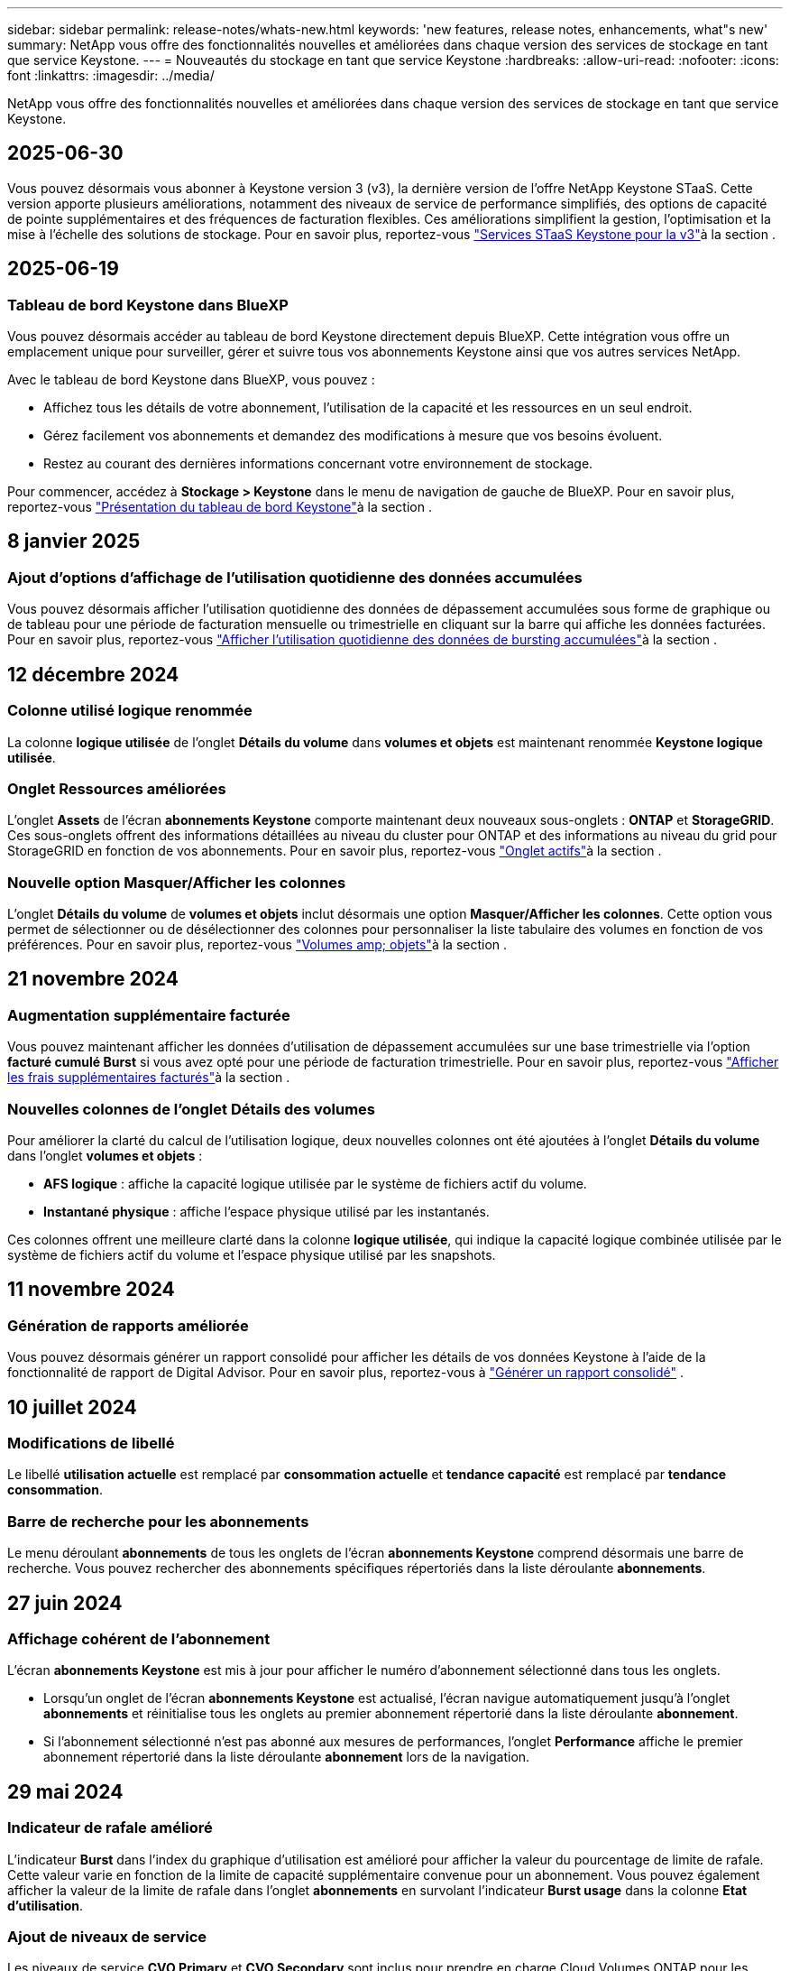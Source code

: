 ---
sidebar: sidebar 
permalink: release-notes/whats-new.html 
keywords: 'new features, release notes, enhancements, what"s new' 
summary: NetApp vous offre des fonctionnalités nouvelles et améliorées dans chaque version des services de stockage en tant que service Keystone. 
---
= Nouveautés du stockage en tant que service Keystone
:hardbreaks:
:allow-uri-read: 
:nofooter: 
:icons: font
:linkattrs: 
:imagesdir: ../media/


[role="lead"]
NetApp vous offre des fonctionnalités nouvelles et améliorées dans chaque version des services de stockage en tant que service Keystone.



== 2025-06-30

Vous pouvez désormais vous abonner à Keystone version 3 (v3), la dernière version de l'offre NetApp Keystone STaaS. Cette version apporte plusieurs améliorations, notamment des niveaux de service de performance simplifiés, des options de capacité de pointe supplémentaires et des fréquences de facturation flexibles. Ces améliorations simplifient la gestion, l'optimisation et la mise à l'échelle des solutions de stockage. Pour en savoir plus, reportez-vous link:../concepts/metrics.html["Services STaaS Keystone pour la v3"]à la section .



== 2025-06-19



=== Tableau de bord Keystone dans BlueXP

Vous pouvez désormais accéder au tableau de bord Keystone directement depuis BlueXP. Cette intégration vous offre un emplacement unique pour surveiller, gérer et suivre tous vos abonnements Keystone ainsi que vos autres services NetApp.

Avec le tableau de bord Keystone dans BlueXP, vous pouvez :

* Affichez tous les détails de votre abonnement, l'utilisation de la capacité et les ressources en un seul endroit.
* Gérez facilement vos abonnements et demandez des modifications à mesure que vos besoins évoluent.
* Restez au courant des dernières informations concernant votre environnement de stockage.


Pour commencer, accédez à *Stockage > Keystone* dans le menu de navigation de gauche de BlueXP. Pour en savoir plus, reportez-vous link:../integrations/dashboard-overview.html["Présentation du tableau de bord Keystone"]à la section .



== 8 janvier 2025



=== Ajout d'options d'affichage de l'utilisation quotidienne des données accumulées

Vous pouvez désormais afficher l'utilisation quotidienne des données de dépassement accumulées sous forme de graphique ou de tableau pour une période de facturation mensuelle ou trimestrielle en cliquant sur la barre qui affiche les données facturées. Pour en savoir plus, reportez-vous link:../integrations/consumption-tab.html#view-daily-accrued-burst-data-usage["Afficher l'utilisation quotidienne des données de bursting accumulées"]à la section .



== 12 décembre 2024



=== Colonne utilisé logique renommée

La colonne *logique utilisée* de l'onglet *Détails du volume* dans *volumes et objets* est maintenant renommée *Keystone logique utilisée*.



=== Onglet Ressources améliorées

L'onglet *Assets* de l'écran *abonnements Keystone* comporte maintenant deux nouveaux sous-onglets : *ONTAP* et *StorageGRID*. Ces sous-onglets offrent des informations détaillées au niveau du cluster pour ONTAP et des informations au niveau du grid pour StorageGRID en fonction de vos abonnements. Pour en savoir plus, reportez-vous link:../integrations/assets-tab.html["Onglet actifs"^]à la section .



=== Nouvelle option Masquer/Afficher les colonnes

L'onglet *Détails du volume* de *volumes et objets* inclut désormais une option *Masquer/Afficher les colonnes*. Cette option vous permet de sélectionner ou de désélectionner des colonnes pour personnaliser la liste tabulaire des volumes en fonction de vos préférences. Pour en savoir plus, reportez-vous link:../integrations/volumes-objects-tab.html["Volumes  amp; objets"^]à la section .



== 21 novembre 2024



=== Augmentation supplémentaire facturée

Vous pouvez maintenant afficher les données d'utilisation de dépassement accumulées sur une base trimestrielle via l'option *facturé cumulé Burst* si vous avez opté pour une période de facturation trimestrielle. Pour en savoir plus, reportez-vous link:../integrations/consumption-tab.html#view-accrued-burst["Afficher les frais supplémentaires facturés"^]à la section .



=== Nouvelles colonnes de l'onglet Détails des volumes

Pour améliorer la clarté du calcul de l'utilisation logique, deux nouvelles colonnes ont été ajoutées à l'onglet *Détails du volume* dans l'onglet *volumes et objets* :

* *AFS logique* : affiche la capacité logique utilisée par le système de fichiers actif du volume.
* *Instantané physique* : affiche l'espace physique utilisé par les instantanés.


Ces colonnes offrent une meilleure clarté dans la colonne *logique utilisée*, qui indique la capacité logique combinée utilisée par le système de fichiers actif du volume et l'espace physique utilisé par les snapshots.



== 11 novembre 2024



=== Génération de rapports améliorée

Vous pouvez désormais générer un rapport consolidé pour afficher les détails de vos données Keystone à l'aide de la fonctionnalité de rapport de Digital Advisor. Pour en savoir plus, reportez-vous à link:../integrations/options.html#generate-consolidated-report-from-digital-advisor["Générer un rapport consolidé"^] .



== 10 juillet 2024



=== Modifications de libellé

Le libellé *utilisation actuelle* est remplacé par *consommation actuelle* et *tendance capacité* est remplacé par *tendance consommation*.



=== Barre de recherche pour les abonnements

Le menu déroulant *abonnements* de tous les onglets de l'écran *abonnements Keystone* comprend désormais une barre de recherche. Vous pouvez rechercher des abonnements spécifiques répertoriés dans la liste déroulante *abonnements*.



== 27 juin 2024



=== Affichage cohérent de l'abonnement

L'écran *abonnements Keystone* est mis à jour pour afficher le numéro d'abonnement sélectionné dans tous les onglets.

* Lorsqu'un onglet de l'écran *abonnements Keystone* est actualisé, l'écran navigue automatiquement jusqu'à l'onglet *abonnements* et réinitialise tous les onglets au premier abonnement répertorié dans la liste déroulante *abonnement*.
* Si l'abonnement sélectionné n'est pas abonné aux mesures de performances, l'onglet *Performance* affiche le premier abonnement répertorié dans la liste déroulante *abonnement* lors de la navigation.




== 29 mai 2024



=== Indicateur de rafale amélioré

L'indicateur *Burst* dans l'index du graphique d'utilisation est amélioré pour afficher la valeur du pourcentage de limite de rafale. Cette valeur varie en fonction de la limite de capacité supplémentaire convenue pour un abonnement. Vous pouvez également afficher la valeur de la limite de rafale dans l'onglet *abonnements* en survolant l'indicateur *Burst usage* dans la colonne *Etat d'utilisation*.



=== Ajout de niveaux de service

Les niveaux de service *CVO Primary* et *CVO Secondary* sont inclus pour prendre en charge Cloud Volumes ONTAP pour les abonnements avec des plans tarifaires sans capacité allouée ou ceux configurés avec un cluster métropolitain.

* Vous pouvez afficher le graphique d'utilisation de la capacité pour ces niveaux de service à partir de l'ancien tableau de bord du widget *Keystone Subscriptions* et de l'onglet *Capacity Trend*, ainsi que des informations détaillées sur l'utilisation à partir de l'onglet *Current usage*.
* Dans l'onglet *abonnements*, ces niveaux de service sont affichés sous la forme `CVO (v2)` Dans la colonne *Type d'utilisation*, permettant l'identification de la facturation en fonction de ces niveaux de service.




=== Fonction de zoom avant pour les pics à court terme

L'onglet *Capacity Trend* inclut désormais une fonction de zoom avant pour afficher les détails des pics à court terme dans les graphiques d'utilisation. Pour plus d'informations, voir link:../integrations/consumption-tab.html["Onglet tendances de capacité"^].



=== Affichage amélioré des abonnements

L'affichage par défaut des abonnements est amélioré pour trier par ID de suivi. Les abonnements de l'onglet *abonnements*, y compris dans la liste déroulante *abonnement* et les rapports CSV, seront maintenant affichés en fonction de la séquence alphabétique des ID de suivi, suivant l'ordre de a, A, b, B, etc.



=== Affichage amélioré de la rafale accumulée

L'info-bulle qui apparaît lorsque vous passez le curseur sur le graphique à barres d'utilisation de la capacité dans l'onglet *Capacity Trend* affiche désormais le type de rafale accumulée en fonction de la capacité allouée. Il établit une distinction entre les rafales cumulées provisoires et facturées, indiquant *la consommation cumulée provisoire* et *la consommation cumulée facturée* pour les abonnements avec des plans à taux de capacité engagée zéro, et *la capacité cumulée provisoire* et *la capacité cumulée facturée* pour ceux dont la capacité allouée n'est pas égale à zéro.



== 09 mai 2024



=== Nouvelles colonnes dans les rapports CSV

Les rapports CSV de l'onglet *Capacity Trend* incluent désormais les colonnes *Subscription Number* et *Account Name* pour plus de détails.



=== Colonne Type d'utilisation améliorée

La colonne *Type d'utilisation* de l'onglet *abonnements* est améliorée pour afficher les utilisations logiques et physiques sous forme de valeurs séparées par des virgules pour les abonnements qui couvrent les niveaux de service pour les fichiers et les objets.



=== Accédez aux détails du stockage objet à partir de l'onglet Détails du volume

L'onglet *Détails du volume* de l'onglet *volumes et objets* fournit désormais des détails sur le stockage d'objet ainsi que des informations sur le volume pour les abonnements qui incluent des niveaux de service pour le fichier et l'objet. Vous pouvez cliquer sur le bouton *Détails du stockage objet* dans l'onglet *Détails du volume* pour afficher les détails.



== 28 mars 2024



=== L'amélioration de la conformité à la règle QoS s'affiche dans l'onglet Détails du volume

L'onglet *Détails du volume* de l'onglet *volumes et objets* offre désormais une meilleure visibilité sur la conformité aux règles de qualité de service (QoS). La colonne précédemment connue sous le nom de *AQoS* est renommée *compatible*, ce qui indique si la stratégie QoS est conforme. En outre, une nouvelle colonne *QoS Policy Type* est ajoutée, qui indique si la règle est fixe ou adaptative. Si aucune de ces deux conditions ne s'applique, la colonne affiche _not available_. Pour plus d'informations, voir link:../integrations/volumes-objects-tab.html["Volumes  amp; objets"^].



=== Nouvelle colonne et affichage simplifié de l'abonnement dans l'onglet Volume Summary

* L'onglet *Volume Summary* de l'onglet *volumes et objets* inclut désormais une nouvelle colonne intitulée *Protected*. Cette colonne indique le nombre de volumes protégés associés aux niveaux de service auxquels vous êtes abonné. Si vous cliquez sur le nombre de volumes protégés, vous accédez à l'onglet *Détails du volume*, où vous pouvez afficher une liste filtrée de volumes protégés.
* L'onglet *Volume Summary* est mis à jour pour afficher uniquement les abonnements de base, à l'exclusion des services complémentaires. Pour plus d'informations, voir link:../integrations/volumes-objects-tab.html["Volumes  amp; objets"^].




=== Passez à l'affichage détaillé des rafales accumulées dans l'onglet tendance de capacité

L'info-bulle qui s'affiche lorsque vous passez le curseur sur le graphique à barres d'utilisation de la capacité dans l'onglet *Capacity Trend* affiche les détails des rafales accumulées pour le mois en cours. Les détails ne seront pas disponibles pour les mois précédents.



=== Accès amélioré pour afficher les données historiques des abonnements Keystone

Vous pouvez désormais afficher les données historiques en cas de modification ou de renouvellement d'un abonnement Keystone. Vous pouvez définir la date de début d'un abonnement à une date précédente pour afficher :

* Données de consommation et d'utilisation en rafale accumulées à partir de l'onglet *Tendance de capacité*.
* Mesures de performances des volumes ONTAP à partir de l'onglet *Performance*.


Les données sont affichées en fonction de la date de début sélectionnée de l'abonnement.



== 29 février 2024



=== Ajout de l'onglet actifs

L'écran *abonnements Keystone* comprend maintenant l'onglet *actifs*. Ce nouvel onglet fournit des informations au niveau du cluster en fonction de vos abonnements. Pour plus d'informations, voir link:../integrations/assets-tab.html["Onglet actifs"^].



=== Améliorations apportées à l'onglet volumes et objets

Pour plus de clarté sur les volumes de votre système ONTAP, deux nouveaux boutons d'onglet, *Volume Summary* et *Volume Details*, ont été ajoutés à l'onglet *volumes*. L'onglet *Volume Summary* fournit un nombre global de volumes associés aux niveaux de service auxquels vous êtes abonné, y compris leur état de conformité AQoS et leurs informations de capacité. L'onglet *Détails du volume* répertorie tous les volumes et leurs détails. Pour plus d'informations, voir link:../integrations/volumes-objects-tab.html["Volumes  amp; objets"^].



=== Expérience de recherche améliorée sur Digital Advisor

Les paramètres de recherche de l'écran *Digital Advisor* incluent désormais les numéros d'abonnement Keystone et les listes de contrôle créées pour les abonnements Keystone. Vous pouvez entrer les trois premiers caractères d'un numéro d'abonnement ou d'un nom de liste de contrôle. Pour plus d'informations, voir link:../integrations/keystone-aiq.html["Consultez le tableau de bord Keystone sur Active IQ Digital Advisor"^].



=== Afficher l'horodatage des données de consommation

Vous pouvez afficher l'horodatage des données de consommation (UTC) dans l'ancien tableau de bord du widget *Keystone Subscriptions*.



== 13 février 2024



=== Possibilité d'afficher les abonnements liés à un abonnement principal

Certains de vos abonnements principaux peuvent avoir des abonnements secondaires liés. Si c'est le cas, le numéro d'abonnement principal continuera d'être affiché dans la colonne *Numéro d'abonnement*, tandis que les numéros d'abonnement liés seront répertoriés dans une nouvelle colonne *abonnements liés* dans l'onglet *abonnements*. La colonne *abonnements liés* devient disponible uniquement si vous avez des abonnements liés, et vous pouvez voir des messages d'information vous en informer.



== 11 janvier 2024



=== Données facturées renvoyées pour le cumul de capacité supplémentaire

Les étiquettes de *Accrued Burst* sont maintenant modifiées en *facturé Burst cumulé* dans l'onglet *Capacity Trend*. La sélection de cette option vous permet d'afficher les graphiques mensuels des données de dépassement cumulées facturées. Pour plus d'informations, voir link:../integrations/consumption-tab.html#view-accrued-burst["Afficher les frais supplémentaires facturés"^].



=== Détails de la consommation cumulée pour des plans tarifaires spécifiques

Si vous disposez d'un abonnement avec des abonnements ayant une capacité allouée _zéro_, vous pouvez afficher les détails de la consommation accumulée dans l'onglet *Capacity Trend*. Lorsque vous sélectionnez l'option *consommation cumulée facturée*, vous pouvez afficher les graphiques mensuels des données de consommation accumulée facturées.



== 15 décembre 2023



=== Possibilité de rechercher par listes de surveillance

La prise en charge des listes de suivi dans Digital Advisor a été étendue aux systèmes Keystone. Vous pouvez maintenant afficher les détails des abonnements de plusieurs clients en effectuant une recherche à l'aide de listes de contrôle. Pour plus d'informations sur l'utilisation des listes de suivi dans Keystone STaaS, consultez la section link:../integrations/keystone-aiq.html#search-by-keystone-watchlists["Rechercher par listes de surveillance Keystone"^].



=== Date convertie en fuseau horaire UTC

Les données renvoyées sur les onglets de l'écran *Abonnements Keystone* de Digital Advisor sont affichées en heure UTC (fuseau horaire du serveur). Lorsque vous saisissez une date pour la requête, elle est automatiquement considérée comme étant en heure UTC. Pour plus d'informations, voir link:../integrations/keystone-aiq.html["Tableau de bord et reporting des abonnements Keystone"^].
